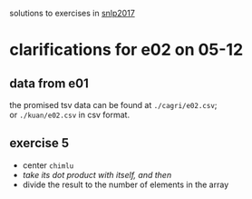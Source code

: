 solutions to exercises in [[http://coltekin.net/cagri/courses/snlp2017/][snlp2017]]

* clarifications for e02 on 05-12

** data from e01

   the promised tsv data can be found at =./cagri/e02.csv=; \\
   or =./kuan/e02.csv= in csv format.

** exercise 5

   - center =chimlu=
   - /take its dot product with itself, and then/
   - divide the result to the number of elements in the array
